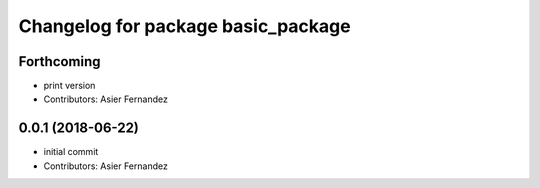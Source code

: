 ^^^^^^^^^^^^^^^^^^^^^^^^^^^^^^^^^^^
Changelog for package basic_package
^^^^^^^^^^^^^^^^^^^^^^^^^^^^^^^^^^^

Forthcoming
-----------
* print version
* Contributors: Asier Fernandez

0.0.1 (2018-06-22)
------------------
* initial commit
* Contributors: Asier Fernandez
